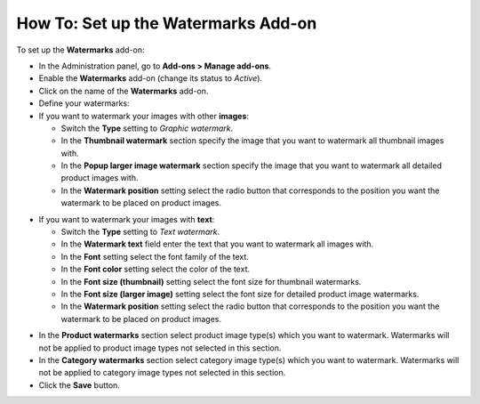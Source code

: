 ************************************
How To: Set up the Watermarks Add-on
************************************

To set up the **Watermarks** add-on:

*   In the Administration panel, go to **Add-ons > Manage add-ons**.
*   Enable the **Watermarks** add-on (change its status to *Active*).
*   Click on the name of the **Watermarks** add-on.
*   Define your watermarks:

*   If you want to watermark your images with other **images**:

    *   Switch the **Type** setting to *Graphic watermark*.
    *   In the **Thumbnail watermark** section specify the image that you want to watermark all thumbnail images with.
    *   In the **Popup larger image watermark** section specify the image that you want to watermark all detailed product images with.
    *   In the **Watermark position** setting select the radio button that corresponds to the position you want the watermark to be placed on product images.

.. image:: img/watermark_01.png
    :align: center
    :alt: Image watermarks

*   If you want to watermark your images with **text**:

    *   Switch the **Type** setting to *Text watermark*.
    *   In the **Watermark text** field enter the text that you want to watermark all images with.
    *   In the **Font** setting select the font family of the text.
    *   In the **Font color** setting select the color of the text.
    *   In the **Font size (thumbnail)** setting select the font size for thumbnail watermarks.
    *   In the **Font size (larger image)** setting select the font size for detailed product image watermarks.
    *   In the **Watermark position** setting select the radio button that corresponds to the position you want the watermark to be placed on product images.

.. image:: img/watermark_02.png
    :align: center
    :alt: Text watermarks

*   In the **Product watermarks** section select product image type(s) which you want to watermark. Watermarks will not be applied to product image types not selected in this section.
*   In the **Category watermarks** section select category image type(s) which you want to watermark. Watermarks will not be applied to category image types not selected in this section.
*   Click the **Save** button.